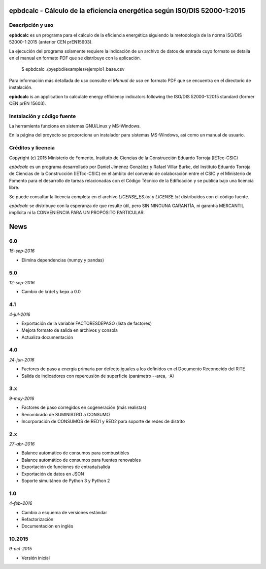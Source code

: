 epbdcalc - Cálculo de la eficiencia energética según ISO/DIS 52000-1:2015
=========================================================================

Descripción y uso
-----------------

**epbdcalc** es un programa para el cálculo de la eficiencia energética siguiendo la metodología de la norma ISO/DIS 52000-1:2015 (anterior CEN prEN15603).

La ejecución del programa solamente requiere la indicación de un archivo de datos de entrada cuyo formato se detalla en el manual en formato PDF que se distribuye con la aplicación.

    $ epbdcalc ./pyepbd/examples/ejemplo1_base.csv

Para información más detallada de uso consulte el *Manual de uso* en formato PDF que se encuentra en el directorio de instalación.

**epbdcalc** is an application to calculate energy efficiency indicators following the ISO/DIS 52000-1:2015 standard (former CEN prEN 15603).

Instalación y código fuente
---------------------------

La herramienta funciona en sistemas GNU/Linux y MS-Windows.

En la página del proyecto se proporciona un instalador para sistemas MS-Windows, así como un manual de usuario.

Créditos y licencia
-------------------

Copyright (c) 2015 Ministerio de Fomento, Instituto de Ciencias de la Construcción Eduardo Torroja (IETcc-CSIC)

*epbdcalc* es un programa desarrollado por Daniel Jiménez González y Rafael Villar Burke, del Instituto Eduardo Torroja de Ciencias de la Construcción (IETcc-CSIC) en el ámbito del convenio de colaboración entre el CSIC y el Ministerio de Fomento para el desarrollo de tareas relacionadas con el Código Técnico de la Edificación y se publica bajo una licencia libre.

Se puede consultar la licencia completa en el archivo `LICENSE_ES.txt` y `LICENSE.txt` distribuidos con el código fuente.

*epbdcalc* se distribuye con la esperanza de que resulte útil, pero SIN NINGUNA GARANTÍA, ni garantía MERCANTIL implícita ni la CONVENIENCIA PARA UN PROPÓSITO PARTICULAR.


.. Archivo de Novedades con las notas de cada versión

News
====

6.0
---

*15-sep-2016*

* Elimina dependencias (numpy y pandas)

5.0
---

*12-sep-2016*

* Cambio de krdel y kepx a 0.0

4.1
---

*4-jul-2016*

* Exportación de la variable FACTORESDEPASO (lista de factores)
* Mejora formato de salida en archivos y consola
* Actualiza documentación

4.0
---

*24-jun-2016*

* Factores de paso a energía primaria por defecto iguales a los definidos
  en el Documento Reconocido del RITE
* Salida de indicadores con repercusión de superficie (parámetro --area, -A)

3.x
---

*9-may-2016*

* Factores de paso corregidos en cogeneración (más realistas)
* Renombrado de SUMINISTRO a CONSUMO
* Incorporación de CONSUMOS de RED1 y RED2 para soporte de redes de distrito

2.x
---

*27-abr-2016*

* Balance automático de consumos para combustibles
* Balance automático de consumos para fuentes renovables
* Exportación de funciones de entrada/salida
* Exportación de datos en JSON
* Soporte simultáneo de Python 3 y Python 2

1.0
---

*4-feb-2016*

* Cambio a esquema de versiones estándar
* Refactorización
* Documentación en inglés

10.2015
-------

*9-oct-2015*

* Versión inicial


